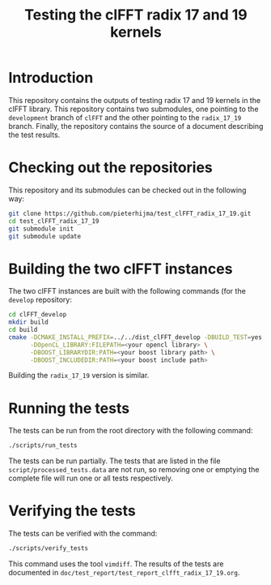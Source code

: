 #+title: Testing the clFFT radix 17 and 19 kernels

* Introduction

This repository contains the outputs of testing radix 17 and 19 kernels in the
clFFT library.  This repository contains two submodules, one pointing to the
~development~ branch of ~clFFT~ and the other pointing to the ~radix_17_19~
branch.  Finally, the repository contains the source of a document describing
the test results.

* Checking out the repositories

This repository and its submodules can be checked out in the following way:

#+begin_src sh
git clone https://github.com/pieterhijma/test_clFFT_radix_17_19.git
cd test_clFFT_radix_17_19
git submodule init
git submodule update
#+end_src

* Building the two clFFT instances

The two clFFT instances are built with the following commands (for the
~develop~ repository:

#+begin_src sh
cd clFFT_develop
mkdir build
cd build
cmake -DCMAKE_INSTALL_PREFIX=../../dist_clFFT_develop -DBUILD_TEST=yes ../src \
      -DOpenCL_LIBRARY:FILEPATH=<your opencl library> \
      -DBOOST_LIBRARYDIR:PATH=<your boost library path> \
      -DBOOST_INCLUDEDIR:PATH=<your boost include path>
#+end_src

Building the ~radix_17_19~ version is similar.

* Running the tests

The tests can be run from the root directory with the following command:

#+begin_src sh
./scripts/run_tests
#+end_src

The tests can be run partially.  The tests that are listed in the file
~script/processed_tests.data~ are not run, so removing one or emptying the
complete file will run one or all tests respectively.

* Verifying the tests

The tests can be verified with the command:

#+begin_src sh
./scripts/verify_tests
#+end_src

This command uses the tool ~vimdiff~.  The results of the tests are documented
in ~doc/test_report/test_report_clfft_radix_17_19.org~.  
